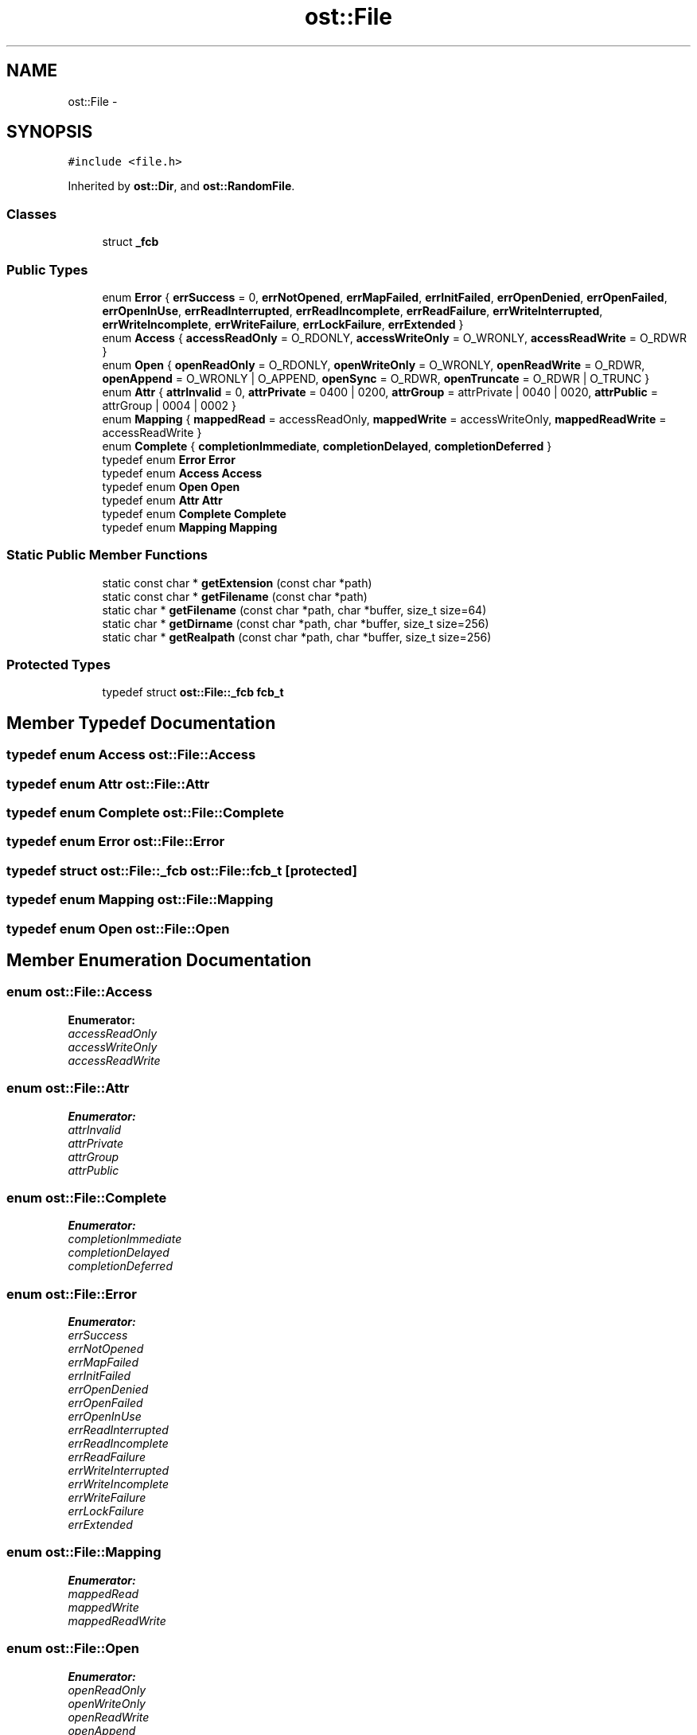 .TH "ost::File" 3 "2 May 2010" "GNU CommonC++" \" -*- nroff -*-
.ad l
.nh
.SH NAME
ost::File \- 
.SH SYNOPSIS
.br
.PP
.PP
\fC#include <file.h>\fP
.PP
Inherited by \fBost::Dir\fP, and \fBost::RandomFile\fP.
.SS "Classes"

.in +1c
.ti -1c
.RI "struct \fB_fcb\fP"
.br
.in -1c
.SS "Public Types"

.in +1c
.ti -1c
.RI "enum \fBError\fP { \fBerrSuccess\fP =  0, \fBerrNotOpened\fP, \fBerrMapFailed\fP, \fBerrInitFailed\fP, \fBerrOpenDenied\fP, \fBerrOpenFailed\fP, \fBerrOpenInUse\fP, \fBerrReadInterrupted\fP, \fBerrReadIncomplete\fP, \fBerrReadFailure\fP, \fBerrWriteInterrupted\fP, \fBerrWriteIncomplete\fP, \fBerrWriteFailure\fP, \fBerrLockFailure\fP, \fBerrExtended\fP }"
.br
.ti -1c
.RI "enum \fBAccess\fP { \fBaccessReadOnly\fP =  O_RDONLY, \fBaccessWriteOnly\fP =  O_WRONLY, \fBaccessReadWrite\fP =  O_RDWR }"
.br
.ti -1c
.RI "enum \fBOpen\fP { \fBopenReadOnly\fP =  O_RDONLY, \fBopenWriteOnly\fP =  O_WRONLY, \fBopenReadWrite\fP =  O_RDWR, \fBopenAppend\fP =  O_WRONLY | O_APPEND, \fBopenSync\fP =  O_RDWR, \fBopenTruncate\fP =  O_RDWR | O_TRUNC }"
.br
.ti -1c
.RI "enum \fBAttr\fP { \fBattrInvalid\fP =  0, \fBattrPrivate\fP =  0400 | 0200, \fBattrGroup\fP =  attrPrivate | 0040 | 0020, \fBattrPublic\fP =  attrGroup | 0004 | 0002 }"
.br
.ti -1c
.RI "enum \fBMapping\fP { \fBmappedRead\fP =  accessReadOnly, \fBmappedWrite\fP =  accessWriteOnly, \fBmappedReadWrite\fP =  accessReadWrite }"
.br
.ti -1c
.RI "enum \fBComplete\fP { \fBcompletionImmediate\fP, \fBcompletionDelayed\fP, \fBcompletionDeferred\fP }"
.br
.ti -1c
.RI "typedef enum \fBError\fP \fBError\fP"
.br
.ti -1c
.RI "typedef enum \fBAccess\fP \fBAccess\fP"
.br
.ti -1c
.RI "typedef enum \fBOpen\fP \fBOpen\fP"
.br
.ti -1c
.RI "typedef enum \fBAttr\fP \fBAttr\fP"
.br
.ti -1c
.RI "typedef enum \fBComplete\fP \fBComplete\fP"
.br
.ti -1c
.RI "typedef enum \fBMapping\fP \fBMapping\fP"
.br
.in -1c
.SS "Static Public Member Functions"

.in +1c
.ti -1c
.RI "static const char * \fBgetExtension\fP (const char *path)"
.br
.ti -1c
.RI "static const char * \fBgetFilename\fP (const char *path)"
.br
.ti -1c
.RI "static char * \fBgetFilename\fP (const char *path, char *buffer, size_t size=64)"
.br
.ti -1c
.RI "static char * \fBgetDirname\fP (const char *path, char *buffer, size_t size=256)"
.br
.ti -1c
.RI "static char * \fBgetRealpath\fP (const char *path, char *buffer, size_t size=256)"
.br
.in -1c
.SS "Protected Types"

.in +1c
.ti -1c
.RI "typedef struct \fBost::File::_fcb\fP \fBfcb_t\fP"
.br
.in -1c
.SH "Member Typedef Documentation"
.PP 
.SS "typedef enum \fBAccess\fP \fBost::File::Access\fP"
.SS "typedef enum \fBAttr\fP \fBost::File::Attr\fP"
.SS "typedef enum \fBComplete\fP \fBost::File::Complete\fP"
.SS "typedef enum \fBError\fP \fBost::File::Error\fP"
.SS "typedef struct \fBost::File::_fcb\fP  \fBost::File::fcb_t\fP\fC [protected]\fP"
.SS "typedef enum \fBMapping\fP \fBost::File::Mapping\fP"
.SS "typedef enum \fBOpen\fP \fBost::File::Open\fP"
.SH "Member Enumeration Documentation"
.PP 
.SS "enum \fBost::File::Access\fP"
.PP
\fBEnumerator: \fP
.in +1c
.TP
\fB\fIaccessReadOnly \fP\fP
.TP
\fB\fIaccessWriteOnly \fP\fP
.TP
\fB\fIaccessReadWrite \fP\fP

.SS "enum \fBost::File::Attr\fP"
.PP
\fBEnumerator: \fP
.in +1c
.TP
\fB\fIattrInvalid \fP\fP
.TP
\fB\fIattrPrivate \fP\fP
.TP
\fB\fIattrGroup \fP\fP
.TP
\fB\fIattrPublic \fP\fP

.SS "enum \fBost::File::Complete\fP"
.PP
\fBEnumerator: \fP
.in +1c
.TP
\fB\fIcompletionImmediate \fP\fP
.TP
\fB\fIcompletionDelayed \fP\fP
.TP
\fB\fIcompletionDeferred \fP\fP

.SS "enum \fBost::File::Error\fP"
.PP
\fBEnumerator: \fP
.in +1c
.TP
\fB\fIerrSuccess \fP\fP
.TP
\fB\fIerrNotOpened \fP\fP
.TP
\fB\fIerrMapFailed \fP\fP
.TP
\fB\fIerrInitFailed \fP\fP
.TP
\fB\fIerrOpenDenied \fP\fP
.TP
\fB\fIerrOpenFailed \fP\fP
.TP
\fB\fIerrOpenInUse \fP\fP
.TP
\fB\fIerrReadInterrupted \fP\fP
.TP
\fB\fIerrReadIncomplete \fP\fP
.TP
\fB\fIerrReadFailure \fP\fP
.TP
\fB\fIerrWriteInterrupted \fP\fP
.TP
\fB\fIerrWriteIncomplete \fP\fP
.TP
\fB\fIerrWriteFailure \fP\fP
.TP
\fB\fIerrLockFailure \fP\fP
.TP
\fB\fIerrExtended \fP\fP

.SS "enum \fBost::File::Mapping\fP"
.PP
\fBEnumerator: \fP
.in +1c
.TP
\fB\fImappedRead \fP\fP
.TP
\fB\fImappedWrite \fP\fP
.TP
\fB\fImappedReadWrite \fP\fP

.SS "enum \fBost::File::Open\fP"
.PP
\fBEnumerator: \fP
.in +1c
.TP
\fB\fIopenReadOnly \fP\fP
.TP
\fB\fIopenWriteOnly \fP\fP
.TP
\fB\fIopenReadWrite \fP\fP
.TP
\fB\fIopenAppend \fP\fP
.TP
\fB\fIopenSync \fP\fP
.TP
\fB\fIopenTruncate \fP\fP

.SH "Member Function Documentation"
.PP 
.SS "static char* ost::File::getDirname (const char * path, char * buffer, size_t size = \fC256\fP)\fC [static]\fP"
.SS "static const char* ost::File::getExtension (const char * path)\fC [static]\fP"
.SS "static char* ost::File::getFilename (const char * path, char * buffer, size_t size = \fC64\fP)\fC [static]\fP"
.SS "static const char* ost::File::getFilename (const char * path)\fC [static]\fP"
.SS "static char* ost::File::getRealpath (const char * path, char * buffer, size_t size = \fC256\fP)\fC [static]\fP"

.SH "Author"
.PP 
Generated automatically by Doxygen for GNU CommonC++ from the source code.
